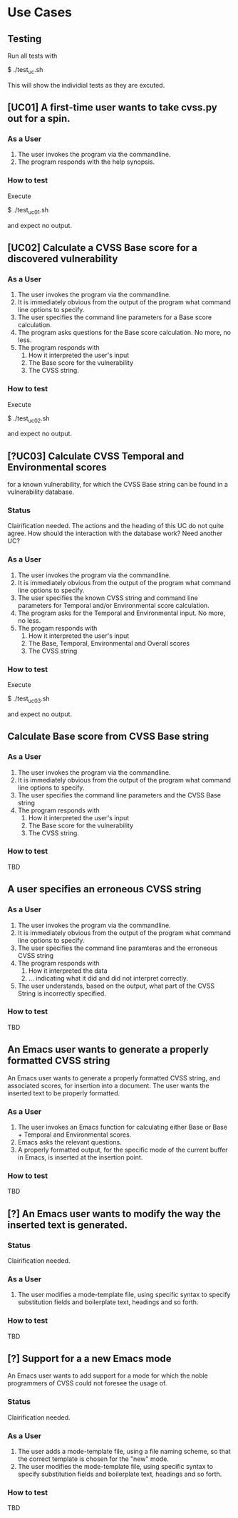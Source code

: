 * Use Cases
** Testing
Run all tests with

    $ ./test_uc.sh

This will show the individial tests as they are excuted.

** [UC01] A first-time user wants to take cvss.py out for a spin.
*** As a User
 1. The user invokes the program via the commandline.
 2. The program responds with the help synopsis.
*** How to test
Execute

    $ ./test_uc01.sh

and expect no output.


** [UC02] Calculate a CVSS Base score for a discovered vulnerability
*** As a User
 1. The user invokes the program via the commandline.
 2. It is immediately obvious from the output of the program what
    command line options to specify.
 3. The user specifies the command line parameters for a Base score
    calculation.
 4. The program asks questions for the Base score calculation. No more,
    no less.
 5. The program responds with
    1. How it interpreted the user's input
    2. The Base score for the vulnerability
    3. The CVSS string.
*** How to test
Execute

    $ ./test_uc02.sh

and expect no output.


** [?UC03] Calculate CVSS Temporal and Environmental scores
   for a known vulnerability, for which the CVSS Base string can be
   found in a vulnerability database.
*** Status
    Clairification needed.  The actions and the heading of this UC do
    not quite agree. How should the interaction with the database
    work? Need another UC?
*** As a User
 1. The user invokes the program via the commandline.
 2. It is immediately obvious from the output of the program what
    command line options to specify.
 3. The user specifies the known CVSS string and command line parameters
    for Temporal and/or Environmental score calculation.
 4. The program asks for the Temporal and Environmental input. No more,
    no less.
 5. The progam responds with
    1. How it interpreted the user's input
    2. The Base, Temporal, Environmental and Overall scores
    3. The CVSS string
*** How to test
Execute

    $ ./test_uc03.sh

and expect no output.


** Calculate Base score from CVSS Base string
*** As a User
 1. The user invokes the program via the commandline.
 2. It is immediately obvious from the output of the program what command line options to specify.
 3. The user specifies the command line parameters and the CVSS Base string
 4. The program responds with
    1. How it interpreted the user's input
    2. The Base score for the vulnerability
    3. The CVSS string.
*** How to test
    TBD


** A user specifies an erroneous CVSS string
*** As a User
 1. The user invokes the program via the commandline.
 2. It is immediately obvious from the output of the program what command line options to specify.
 3. The user specifies the command line paramteras and the erroneous CVSS string
 4. The program responds with
    1. How it interpreted the data
    2. ... indicating what it did and did not interpret correctly.
 5. The user understands, based on the output, what part of the CVSS String is incorrectly specified.
*** How to test
    TBD



** An Emacs user wants to generate a properly formatted CVSS string
An Emacs user wants to generate a properly formatted CVSS string, and
associated scores, for insertion into a document. The user wants the
inserted text to be properly formatted.
*** As a User
 1. The user invokes an Emacs function for calculating either Base or
    Base + Temporal and Environmental scores.
 2. Emacs asks the relevant questions.
 3. A properly formatted output, for the specific mode of the current
    buffer in Emacs, is inserted at the insertion point.
*** How to test
    TBD


** [?] An Emacs user wants to modify the way the inserted text is generated.
*** Status
    Clairification needed.
*** As a User
 1. The user modifies a mode-template file, using specific syntax to
    specify substitution fields and boilerplate text, headings and so
    forth.
*** How to test
    TBD


** [?] Support for a a new Emacs mode
An Emacs user wants to add support for a mode for which the noble
programmers of CVSS could not foresee the usage of.
*** Status
    Clairification needed.
*** As a User 
 1. The user adds a mode-template file, using a file naming scheme, so
    that the correct template is chosen for the "new" mode.
 2. The user modifies the mode-template file, using specific syntax to
    specify substitution fields and boilerplate text, headings and so
    forth.
*** How to test
    TBD


